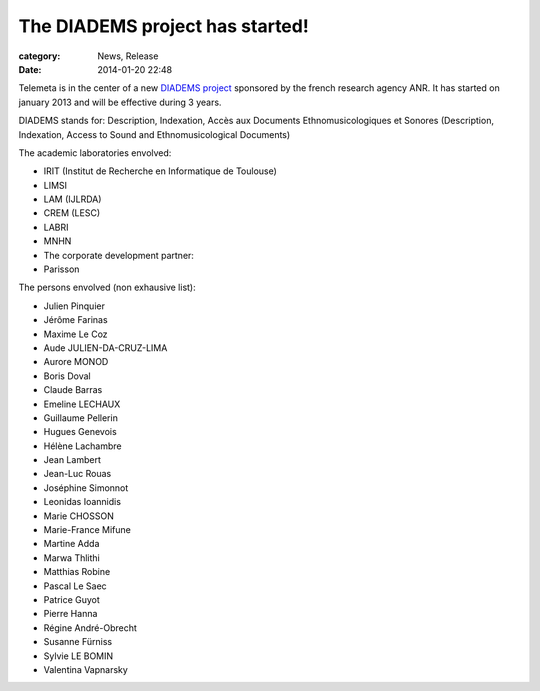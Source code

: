 The DIADEMS project has started!
#################################

:category: News, Release
:date: 2014-01-20 22:48

Telemeta is in the center of a new `DIADEMS project <http://www.irit.fr/recherches/SAMOVA/DIADEMS/fr/welcome/&cultureKey=en>`_ sponsored by the french research agency ANR. It has started on january 2013 and will be effective during 3 years.

DIADEMS stands for: Description, Indexation, Accès aux Documents Ethnomusicologiques et Sonores (Description, Indexation, Access to Sound and Ethnomusicological Documents)

The academic laboratories envolved:

* IRIT (Institut de Recherche en Informatique de Toulouse)
* LIMSI
* LAM (IJLRDA)
* CREM (LESC)
* LABRI
* MNHN
* The corporate development partner:
* Parisson

The persons envolved (non exhausive list):

* Julien Pinquier
* Jérôme Farinas
* Maxime Le Coz
* Aude JULIEN-DA-CRUZ-LIMA
* Aurore MONOD
* Boris Doval
* Claude Barras
* Emeline LECHAUX
* Guillaume Pellerin
* Hugues Genevois
* Hélène Lachambre
* Jean Lambert
* Jean-Luc Rouas
* Joséphine Simonnot
* Leonidas Ioannidis
* Marie CHOSSON
* Marie-France Mifune
* Martine Adda
* Marwa Thlithi
* Matthias Robine
* Pascal Le Saec
* Patrice Guyot
* Pierre Hanna
* Régine André-Obrecht
* Susanne Fürniss
* Sylvie LE BOMIN
* Valentina Vapnarsky
